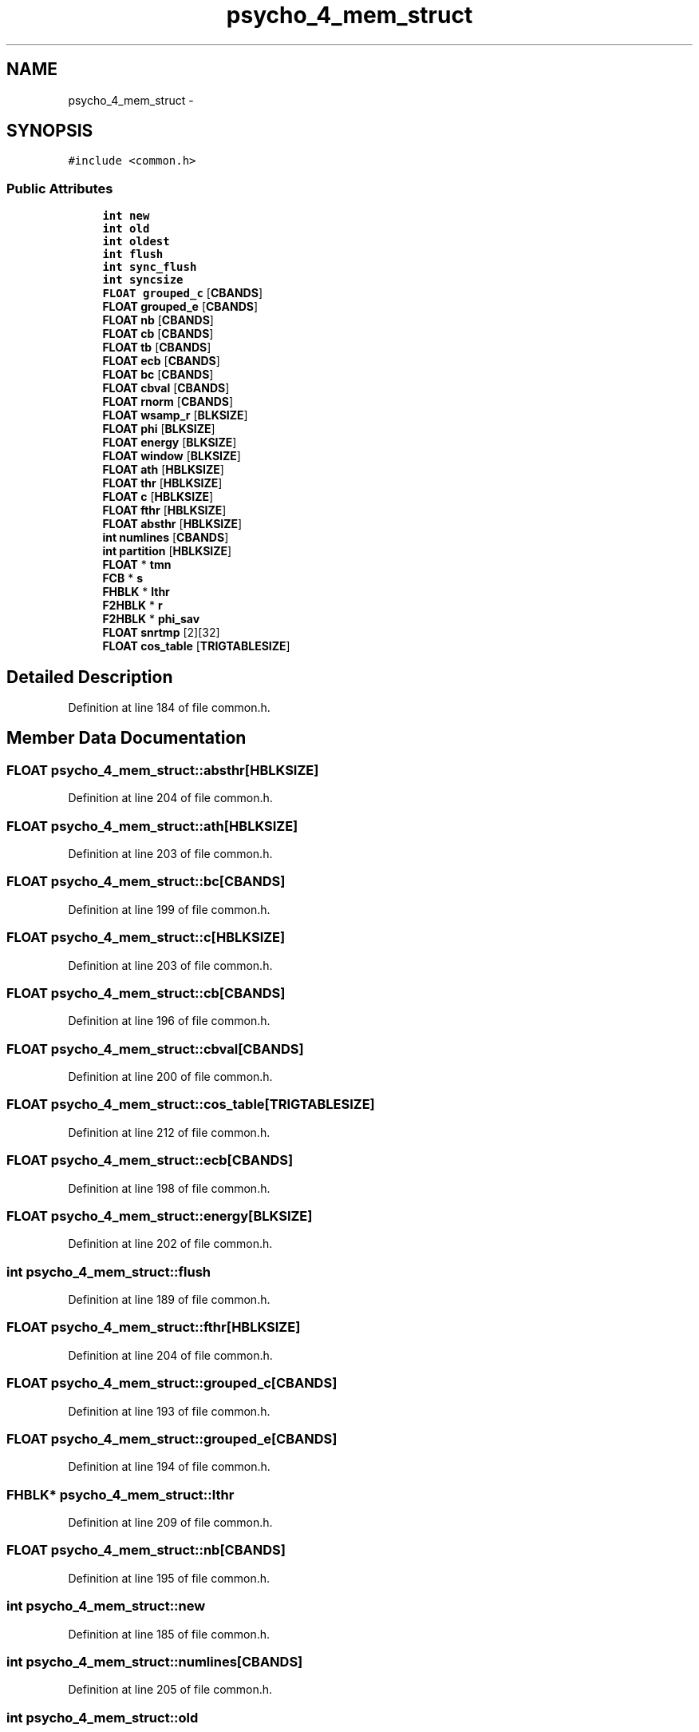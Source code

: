 .TH "psycho_4_mem_struct" 3 "Thu Apr 28 2016" "Audacity" \" -*- nroff -*-
.ad l
.nh
.SH NAME
psycho_4_mem_struct \- 
.SH SYNOPSIS
.br
.PP
.PP
\fC#include <common\&.h>\fP
.SS "Public Attributes"

.in +1c
.ti -1c
.RI "\fBint\fP \fBnew\fP"
.br
.ti -1c
.RI "\fBint\fP \fBold\fP"
.br
.ti -1c
.RI "\fBint\fP \fBoldest\fP"
.br
.ti -1c
.RI "\fBint\fP \fBflush\fP"
.br
.ti -1c
.RI "\fBint\fP \fBsync_flush\fP"
.br
.ti -1c
.RI "\fBint\fP \fBsyncsize\fP"
.br
.ti -1c
.RI "\fBFLOAT\fP \fBgrouped_c\fP [\fBCBANDS\fP]"
.br
.ti -1c
.RI "\fBFLOAT\fP \fBgrouped_e\fP [\fBCBANDS\fP]"
.br
.ti -1c
.RI "\fBFLOAT\fP \fBnb\fP [\fBCBANDS\fP]"
.br
.ti -1c
.RI "\fBFLOAT\fP \fBcb\fP [\fBCBANDS\fP]"
.br
.ti -1c
.RI "\fBFLOAT\fP \fBtb\fP [\fBCBANDS\fP]"
.br
.ti -1c
.RI "\fBFLOAT\fP \fBecb\fP [\fBCBANDS\fP]"
.br
.ti -1c
.RI "\fBFLOAT\fP \fBbc\fP [\fBCBANDS\fP]"
.br
.ti -1c
.RI "\fBFLOAT\fP \fBcbval\fP [\fBCBANDS\fP]"
.br
.ti -1c
.RI "\fBFLOAT\fP \fBrnorm\fP [\fBCBANDS\fP]"
.br
.ti -1c
.RI "\fBFLOAT\fP \fBwsamp_r\fP [\fBBLKSIZE\fP]"
.br
.ti -1c
.RI "\fBFLOAT\fP \fBphi\fP [\fBBLKSIZE\fP]"
.br
.ti -1c
.RI "\fBFLOAT\fP \fBenergy\fP [\fBBLKSIZE\fP]"
.br
.ti -1c
.RI "\fBFLOAT\fP \fBwindow\fP [\fBBLKSIZE\fP]"
.br
.ti -1c
.RI "\fBFLOAT\fP \fBath\fP [\fBHBLKSIZE\fP]"
.br
.ti -1c
.RI "\fBFLOAT\fP \fBthr\fP [\fBHBLKSIZE\fP]"
.br
.ti -1c
.RI "\fBFLOAT\fP \fBc\fP [\fBHBLKSIZE\fP]"
.br
.ti -1c
.RI "\fBFLOAT\fP \fBfthr\fP [\fBHBLKSIZE\fP]"
.br
.ti -1c
.RI "\fBFLOAT\fP \fBabsthr\fP [\fBHBLKSIZE\fP]"
.br
.ti -1c
.RI "\fBint\fP \fBnumlines\fP [\fBCBANDS\fP]"
.br
.ti -1c
.RI "\fBint\fP \fBpartition\fP [\fBHBLKSIZE\fP]"
.br
.ti -1c
.RI "\fBFLOAT\fP * \fBtmn\fP"
.br
.ti -1c
.RI "\fBFCB\fP * \fBs\fP"
.br
.ti -1c
.RI "\fBFHBLK\fP * \fBlthr\fP"
.br
.ti -1c
.RI "\fBF2HBLK\fP * \fBr\fP"
.br
.ti -1c
.RI "\fBF2HBLK\fP * \fBphi_sav\fP"
.br
.ti -1c
.RI "\fBFLOAT\fP \fBsnrtmp\fP [2][32]"
.br
.ti -1c
.RI "\fBFLOAT\fP \fBcos_table\fP [\fBTRIGTABLESIZE\fP]"
.br
.in -1c
.SH "Detailed Description"
.PP 
Definition at line 184 of file common\&.h\&.
.SH "Member Data Documentation"
.PP 
.SS "\fBFLOAT\fP psycho_4_mem_struct::absthr[\fBHBLKSIZE\fP]"

.PP
Definition at line 204 of file common\&.h\&.
.SS "\fBFLOAT\fP psycho_4_mem_struct::ath[\fBHBLKSIZE\fP]"

.PP
Definition at line 203 of file common\&.h\&.
.SS "\fBFLOAT\fP psycho_4_mem_struct::bc[\fBCBANDS\fP]"

.PP
Definition at line 199 of file common\&.h\&.
.SS "\fBFLOAT\fP psycho_4_mem_struct::c[\fBHBLKSIZE\fP]"

.PP
Definition at line 203 of file common\&.h\&.
.SS "\fBFLOAT\fP psycho_4_mem_struct::cb[\fBCBANDS\fP]"

.PP
Definition at line 196 of file common\&.h\&.
.SS "\fBFLOAT\fP psycho_4_mem_struct::cbval[\fBCBANDS\fP]"

.PP
Definition at line 200 of file common\&.h\&.
.SS "\fBFLOAT\fP psycho_4_mem_struct::cos_table[\fBTRIGTABLESIZE\fP]"

.PP
Definition at line 212 of file common\&.h\&.
.SS "\fBFLOAT\fP psycho_4_mem_struct::ecb[\fBCBANDS\fP]"

.PP
Definition at line 198 of file common\&.h\&.
.SS "\fBFLOAT\fP psycho_4_mem_struct::energy[\fBBLKSIZE\fP]"

.PP
Definition at line 202 of file common\&.h\&.
.SS "\fBint\fP psycho_4_mem_struct::flush"

.PP
Definition at line 189 of file common\&.h\&.
.SS "\fBFLOAT\fP psycho_4_mem_struct::fthr[\fBHBLKSIZE\fP]"

.PP
Definition at line 204 of file common\&.h\&.
.SS "\fBFLOAT\fP psycho_4_mem_struct::grouped_c[\fBCBANDS\fP]"

.PP
Definition at line 193 of file common\&.h\&.
.SS "\fBFLOAT\fP psycho_4_mem_struct::grouped_e[\fBCBANDS\fP]"

.PP
Definition at line 194 of file common\&.h\&.
.SS "\fBFHBLK\fP* psycho_4_mem_struct::lthr"

.PP
Definition at line 209 of file common\&.h\&.
.SS "\fBFLOAT\fP psycho_4_mem_struct::nb[\fBCBANDS\fP]"

.PP
Definition at line 195 of file common\&.h\&.
.SS "\fBint\fP psycho_4_mem_struct::new"

.PP
Definition at line 185 of file common\&.h\&.
.SS "\fBint\fP psycho_4_mem_struct::numlines[\fBCBANDS\fP]"

.PP
Definition at line 205 of file common\&.h\&.
.SS "\fBint\fP psycho_4_mem_struct::old"

.PP
Definition at line 186 of file common\&.h\&.
.SS "\fBint\fP psycho_4_mem_struct::oldest"

.PP
Definition at line 187 of file common\&.h\&.
.SS "\fBint\fP psycho_4_mem_struct::partition[\fBHBLKSIZE\fP]"

.PP
Definition at line 206 of file common\&.h\&.
.SS "\fBFLOAT\fP psycho_4_mem_struct::phi[\fBBLKSIZE\fP]"

.PP
Definition at line 202 of file common\&.h\&.
.SS "\fBF2HBLK\fP * psycho_4_mem_struct::phi_sav"

.PP
Definition at line 210 of file common\&.h\&.
.SS "\fBF2HBLK\fP* psycho_4_mem_struct::r"

.PP
Definition at line 210 of file common\&.h\&.
.SS "\fBFLOAT\fP psycho_4_mem_struct::rnorm[\fBCBANDS\fP]"

.PP
Definition at line 201 of file common\&.h\&.
.SS "\fBFCB\fP* psycho_4_mem_struct::s"

.PP
Definition at line 208 of file common\&.h\&.
.SS "\fBFLOAT\fP psycho_4_mem_struct::snrtmp[2][32]"

.PP
Definition at line 211 of file common\&.h\&.
.SS "\fBint\fP psycho_4_mem_struct::sync_flush"

.PP
Definition at line 190 of file common\&.h\&.
.SS "\fBint\fP psycho_4_mem_struct::syncsize"

.PP
Definition at line 191 of file common\&.h\&.
.SS "\fBFLOAT\fP psycho_4_mem_struct::tb[\fBCBANDS\fP]"

.PP
Definition at line 197 of file common\&.h\&.
.SS "\fBFLOAT\fP psycho_4_mem_struct::thr[\fBHBLKSIZE\fP]"

.PP
Definition at line 203 of file common\&.h\&.
.SS "\fBFLOAT\fP* psycho_4_mem_struct::tmn"

.PP
Definition at line 207 of file common\&.h\&.
.SS "\fBFLOAT\fP psycho_4_mem_struct::window[\fBBLKSIZE\fP]"

.PP
Definition at line 202 of file common\&.h\&.
.SS "\fBFLOAT\fP psycho_4_mem_struct::wsamp_r[\fBBLKSIZE\fP]"

.PP
Definition at line 202 of file common\&.h\&.

.SH "Author"
.PP 
Generated automatically by Doxygen for Audacity from the source code\&.
